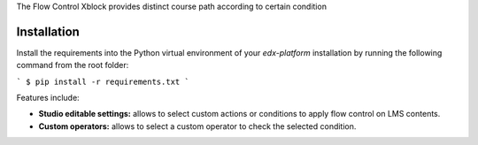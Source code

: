 The Flow Control Xblock provides distinct
course path according to certain condition


Installation
------------

Install the requirements into the Python virtual environment of your
`edx-platform` installation by running the following command from the
root folder:

```
$ pip install -r requirements.txt
```

Features include:

* **Studio editable settings:** allows to select custom actions or
  conditions to apply flow control on LMS contents.
* **Custom operators:** allows to select a custom operator
  to check the selected condition.




